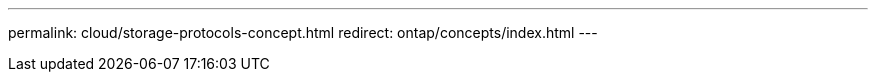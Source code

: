 ---
permalink: cloud/storage-protocols-concept.html
redirect: ontap/concepts/index.html
---

// 2023-07-21, ONTAPDOC-821 